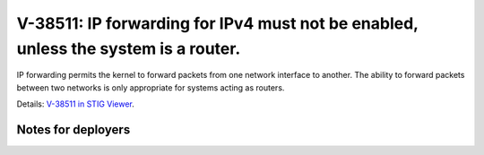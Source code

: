 V-38511: IP forwarding for IPv4 must not be enabled, unless the system is a router.
-----------------------------------------------------------------------------------

IP forwarding permits the kernel to forward packets from one network interface
to another. The ability to forward packets between two networks is only
appropriate for systems acting as routers.

Details: `V-38511 in STIG Viewer`_.

.. _V-38511 in STIG Viewer: https://www.stigviewer.com/stig/red_hat_enterprise_linux_6/2015-05-26/finding/V-38511

Notes for deployers
~~~~~~~~~~~~~~~~~~~
